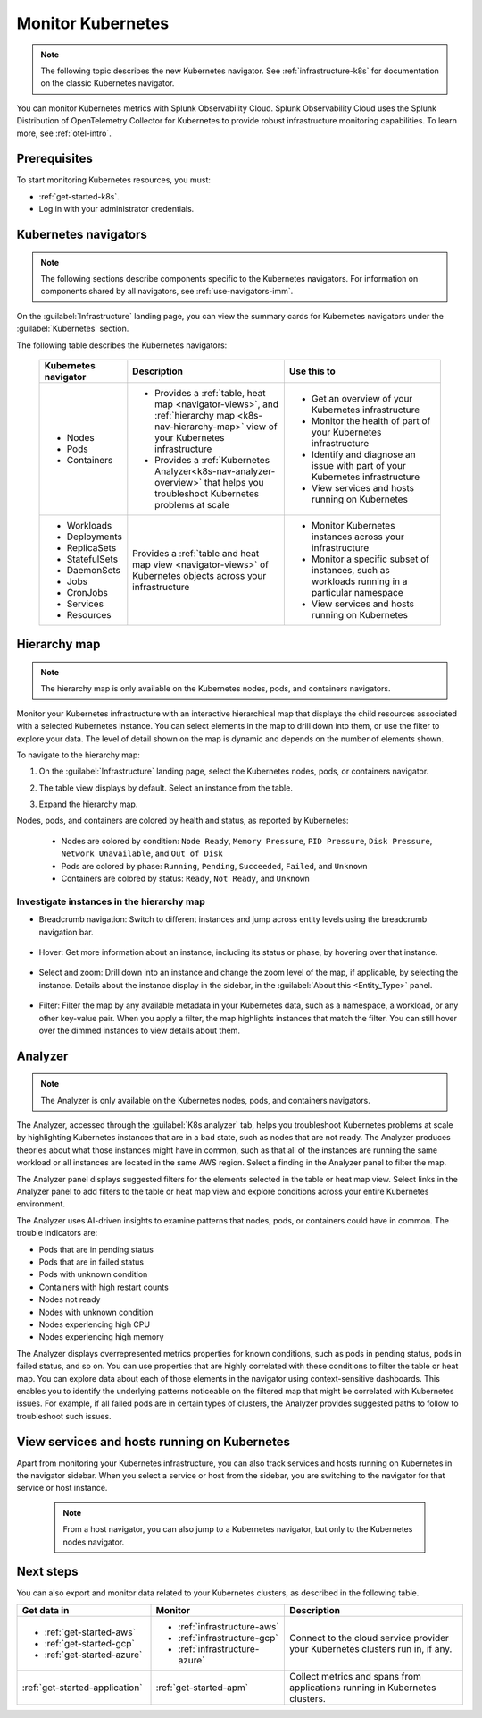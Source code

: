 .. _infrastructure-k8s-nav:

**********************************
Monitor Kubernetes
**********************************


.. meta::
   :description: Learn how to monitor Kubernetes resources with Splunk Observability Cloud.


.. note:: The following topic describes the new Kubernetes navigator. See :ref:`infrastructure-k8s` for documentation on the classic Kubernetes navigator.


You can monitor Kubernetes metrics with Splunk Observability Cloud. Splunk Observability Cloud uses the Splunk Distribution of OpenTelemetry Collector for Kubernetes to provide robust infrastructure monitoring capabilities. To learn more, see :ref:`otel-intro`.

Prerequisites
================

To start monitoring Kubernetes resources, you must:

* :ref:`get-started-k8s`.
* Log in with your administrator credentials.


.. _use-k8s-nav:

Kubernetes navigators
===============================

.. note:: The following sections describe components specific to the Kubernetes navigators. For information on components shared by all navigators, see :ref:`use-navigators-imm`.

On the :guilabel:`Infrastructure` landing page, you can view the summary cards for Kubernetes navigators under the :guilabel:`Kubernetes` section.

The following table describes the Kubernetes navigators:

 .. list-table::
    :header-rows: 1
    :widths: 20 40 40

    * - :strong:`Kubernetes navigator`
      - :strong:`Description`
      - :strong:`Use this to`
   
    * - * Nodes
        * Pods
        * Containers
      - * Provides a :ref:`table, heat map <navigator-views>`, and :ref:`hierarchy map <k8s-nav-hierarchy-map>` view of your Kubernetes infrastructure
        * Provides a :ref:`Kubernetes Analyzer<k8s-nav-analyzer-overview>` that helps you troubleshoot Kubernetes problems at scale
      - * Get an overview of your Kubernetes infrastructure
        * Monitor the health of part of your Kubernetes infrastructure
        * Identify and diagnose an issue with part of your Kubernetes infrastructure
        * View services and hosts running on Kubernetes

    * - * Workloads
        * Deployments
        * ReplicaSets
        * StatefulSets
        * DaemonSets
        * Jobs
        * CronJobs
        * Services
        * Resources
      - Provides a :ref:`table and heat map view <navigator-views>` of Kubernetes objects across your infrastructure
      - * Monitor Kubernetes instances across your infrastructure
        * Monitor a specific subset of instances, such as workloads running in a particular namespace
        * View services and hosts running on Kubernetes

.. _k8s-nav-hierarchy-map:

Hierarchy map
======================

.. note:: The hierarchy map is only available on the Kubernetes nodes, pods, and containers navigators.

Monitor your Kubernetes infrastructure with an interactive hierarchical map that displays the child resources associated with a selected Kubernetes instance. You can select elements in the map to drill down into them, or use the filter to explore your data. The level of detail shown on the map is dynamic and depends on the number of elements shown.

To navigate to the hierarchy map:

1. On the :guilabel:`Infrastructure` landing page, select the Kubernetes nodes, pods, or containers navigator.
2. The table view displays by default. Select an instance from the table.
3. Expand the hierarchy map.

   .. image:: /_images/infrastructure/k8s-nav/k8s-nav-hierarchy-map.png
      :alt: Hierarchy map view in the Kubernetes nodes navigator.
      :width: 90%

Nodes, pods, and containers are colored by health and status, as reported by Kubernetes:

    * Nodes are colored by condition: ``Node Ready``, ``Memory Pressure``, ``PID Pressure``, ``Disk Pressure``, ``Network Unavailable``, and ``Out of Disk``
    * Pods are colored by phase: ``Running``, ``Pending``, ``Succeeded``, ``Failed``, and ``Unknown``
    * Containers are colored by status: ``Ready``, ``Not Ready``, and ``Unknown``

Investigate instances in the hierarchy map
---------------------------------------------

* Breadcrumb navigation: Switch to different instances and jump across entity levels using the breadcrumb navigation bar.

    ..  image:: /_images/infrastructure/k8s-nav/k8s-nav-breadcrumb.gif
        :width: 100%
        :alt: How to select a different node to investigate and jump to the cluster level.


* Hover: Get more information about an instance, including its status or phase, by hovering over that instance.

    .. image:: /_images/infrastructure/k8s-nav/k8s-nav-hover.png
        :alt: Hovering over a pod shows its information and phase.
        :width: 50%

* Select and zoom: Drill down into an instance and change the zoom level of the map, if applicable, by selecting the instance. Details about the instance display in the sidebar, in the :guilabel:`About this <Entity_Type>` panel.
    
    ..  image:: /_images/infrastructure/k8s-nav/k8s-nav-zoom.gif
      :width: 100%
      :alt: From the node-level hierarchy map, selecting a pod zooms the view to the pod level. Details about the selected pod display in the sidebar in the :guilabel:`About this pod` panel. From the pod level, selecting a container zooms the view to the container level.

* Filter: Filter the map by any available metadata in your Kubernetes data, such as a namespace, a workload, or any other key-value pair. When you apply a filter, the map highlights instances that match the filter. You can still hover over the dimmed instances to view details about them.

    ..  image:: /_images/infrastructure/k8s-nav/k8s-nav-filter.gif
      :width: 100%
      :alt: Filtering ``k8s.container.name`` to ``config-reloader`` and ``core-metrics-exporter`` highlights matching pods and dims pods that don't match.

.. _k8s-nav-analyzer-overview:

Analyzer
==============

.. note:: The Analyzer is only available on the Kubernetes nodes, pods, and containers navigators.

The Analyzer, accessed through the :guilabel:`K8s analyzer` tab, helps you troubleshoot Kubernetes problems at scale by highlighting Kubernetes instances that are in a bad state, such as nodes that are not ready. The Analyzer produces theories about what those instances might have in common, such as that all of the instances are running the same workload or all instances are located in the same AWS region. Select a finding in the Analyzer panel to filter the map.

The Analyzer panel displays suggested filters for the elements selected in the table or heat map view. Select links in the Analyzer panel to add filters to the table or heat map view and explore conditions across your entire Kubernetes environment.

The Analyzer uses AI-driven insights to examine patterns that nodes, pods, or containers could have in common. The trouble indicators are:

-  Pods that are in pending status
-  Pods that are in failed status
-  Pods with unknown condition
-  Containers with high restart counts
-  Nodes not ready
-  Nodes with unknown condition
-  Nodes experiencing high CPU
-  Nodes experiencing high memory

The Analyzer displays overrepresented metrics properties for known conditions, such as pods in pending status, pods in failed status, and so on. You can use properties that are highly correlated with these conditions to filter the table or heat map. You can explore data about each of those elements in the navigator using context-sensitive dashboards. This enables you to identify the underlying patterns noticeable on the filtered map that might be correlated with Kubernetes issues. For example, if all failed pods are in certain types of clusters, the Analyzer provides suggested paths to follow to troubleshoot such issues.

.. _k8s-nav-view-services:

View services and hosts running on Kubernetes
=======================================================

Apart from monitoring your Kubernetes infrastructure, you can also track services and hosts running on Kubernetes in the navigator sidebar. When you select a service or host from the sidebar, you are switching to the navigator for that service or host instance.

  .. note:: From a host navigator, you can also jump to a Kubernetes navigator, but only to the Kubernetes nodes navigator.

  ..  image:: /_images/infrastructure/k8s-nav/k8s-nav-dependencies.gif
    :width: 100%
    :alt: Starting on the Kubernetes pod navigator, switching to the MySQL host navigator, and then switching back to the Kubernetes pod navigator.

Next steps
=====================
You can also export and monitor data related to your Kubernetes clusters, as described in the following table.

.. list-table::
   :header-rows: 1
   :widths: 30, 30, 40

   * - :strong:`Get data in`
     - :strong:`Monitor`
     - :strong:`Description`

   * - - :ref:`get-started-aws`
       - :ref:`get-started-gcp`
       - :ref:`get-started-azure`
     - - :ref:`infrastructure-aws`
       - :ref:`infrastructure-gcp`
       - :ref:`infrastructure-azure`
     - Connect to the cloud service provider your Kubernetes clusters run in, if any.

   * - :ref:`get-started-application`
     - :ref:`get-started-apm`
     - Collect metrics and spans from applications running in Kubernetes clusters.